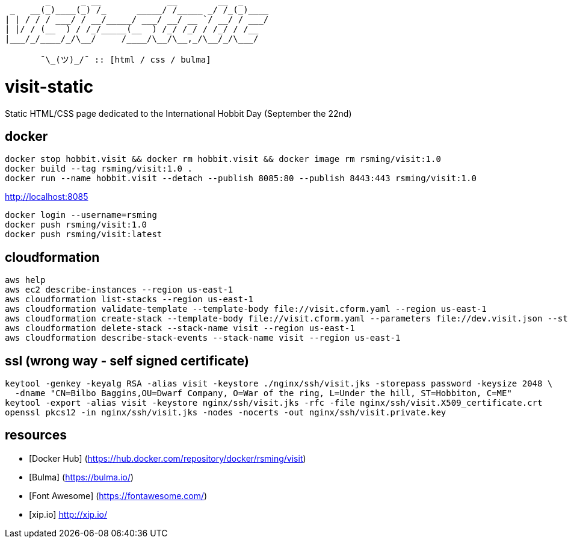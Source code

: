 ```
        _      _ __             __        __  _     
 _   __(_)____(_) /_      _____/ /_____ _/ /_(_)____
| | / / / ___/ / __/_____/ ___/ __/ __ `/ __/ / ___/
| |/ / (__  ) / /_/_____(__  ) /_/ /_/ / /_/ / /__  
|___/_/____/_/\__/     /____/\__/\__,_/\__/_/\___/  
                                                    
       ¯\_(ツ)_/¯ :: [html / css / bulma]
```

= visit-static =

Static HTML/CSS page dedicated to the International Hobbit Day (September the 22nd)

== docker ==

```
docker stop hobbit.visit && docker rm hobbit.visit && docker image rm rsming/visit:1.0
docker build --tag rsming/visit:1.0 .
docker run --name hobbit.visit --detach --publish 8085:80 --publish 8443:443 rsming/visit:1.0
```

http://localhost:8085

```
docker login --username=rsming
docker push rsming/visit:1.0
docker push rsming/visit:latest
```

== cloudformation ==

```
aws help
aws ec2 describe-instances --region us-east-1
aws cloudformation list-stacks --region us-east-1
aws cloudformation validate-template --template-body file://visit.cform.yaml --region us-east-1
aws cloudformation create-stack --template-body file://visit.cform.yaml --parameters file://dev.visit.json --stack-name visit --region us-east-1
aws cloudformation delete-stack --stack-name visit --region us-east-1
aws cloudformation describe-stack-events --stack-name visit --region us-east-1
```

== ssl (wrong way - self signed certificate) ==

```
keytool -genkey -keyalg RSA -alias visit -keystore ./nginx/ssh/visit.jks -storepass password -keysize 2048 \
  -dname "CN=Bilbo Baggins,OU=Dwarf Company, O=War of the ring, L=Under the hill, ST=Hobbiton, C=ME"
keytool -export -alias visit -keystore nginx/ssh/visit.jks -rfc -file nginx/ssh/visit.X509_certificate.crt
openssl pkcs12 -in nginx/ssh/visit.jks -nodes -nocerts -out nginx/ssh/visit.private.key
```

== resources ==

  - [Docker Hub] (https://hub.docker.com/repository/docker/rsming/visit)
  - [Bulma] (https://bulma.io/)
  - [Font Awesome] (https://fontawesome.com/)
  - [xip.io] http://xip.io/

